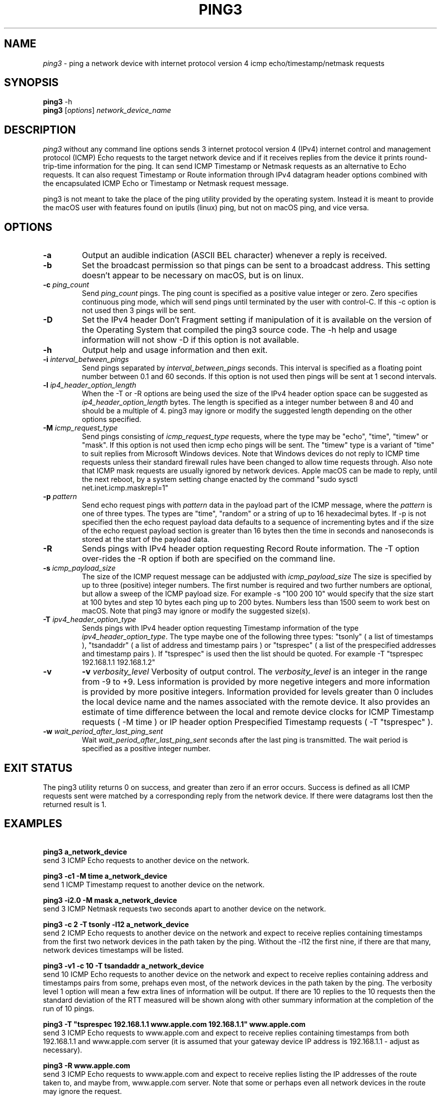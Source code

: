 .TH PING3 "8" "December 2023" "ping3 0.9.4" "User Commands"
.SH NAME
.I ping3
\- ping a network device with internet protocol version 4 icmp echo/timestamp/netmask requests
.SH SYNOPSIS
.B ping3
\f\ -h\fR
.br
.B ping3
[\fI\,options\/\fR] \fI\,network_device_name\/\fR
.SH DESCRIPTION
.PP
.I ping3
without any command line options sends 3 internet protocol version 4 (IPv4)
internet control and management protocol (ICMP) Echo requests to the target
network device and if it receives replies from the device it prints
round-trip-time information for the ping. It can send ICMP Timestamp or Netmask
requests as an alternative to Echo requests. It can also request Timestamp
or Route information through IPv4 datagram header options combined with the
encapsulated ICMP Echo or Timestamp or Netmask request message.
.PP
ping3 is not meant to take the place of the ping utility provided by the
operating system. Instead it is meant to provide the macOS user with features
found on iputils (linux) ping, but not on macOS ping, and vice versa.
.SH OPTIONS
.TP
\fB\-a\fR
Output an audible indication (ASCII BEL character) whenever a reply is received.
.TP
\fB\-b\fR
Set the broadcast permission so that pings can be sent to a broadcast address.
This setting doesn't appear to be necessary on macOS, but is on linux.
.TP
\fB\-c \fI\,ping_count\/\fR
Send \fI\,ping_count\/\fR pings. The ping count is specified as a positive
value integer or zero. Zero specifies continuous ping mode, which will send
pings until terminated by the user with control-C. If this -c option is not
used then 3 pings will be sent.
.TP
\fB\-D\fR
Set the IPv4 header Don't Fragment setting if manipulation of it is available
on the version of the Operating System that compiled the ping3 source code.
The -h help and usage information will not show -D if this option is not
available.
.TP
\fB\-h\fR
Output help and usage information and then exit.
.TP
\fB\-i \fI\,interval_between_pings\/\fR
Send pings separated by \fI\,interval_between_pings\/\fR seconds. This interval is
specified as a floating point number between 0.1 and 60 seconds. If this option is
not used then pings will be sent at 1 second intervals.
.TP
\fB\-l \fI\,ip4_header_option_length\/\fR
When the -T or -R options are being used the size of the IPv4 header option space can be
suggested as \fI\,ip4_header_option_length\/\fR bytes. The length is specified as a
integer number between 8 and 40 and should be a multiple of 4. ping3 may ignore or
modify the suggested length depending on the other options specified.
.TP
\fB\-M \fI\,icmp_request_type\/\fR
Send pings consisting of \fI\,icmp_request_type\/\fR requests, where the type may be "echo",
"time", "timew" or "mask". If this option is not used then icmp echo pings will be sent. The
"timew" type is a variant of "time" to suit replies from Microsoft Windows devices. Note that
Windows devices do not reply to ICMP time requests unless their standard firewall rules have been
changed to allow time requests through. Also note that ICMP mask requests are usually ignored
by network devices. Apple macOS can be made to reply, until the next reboot, by a system
setting change enacted by the command "sudo sysctl net.inet.icmp.maskrepl=1"
.TP
\fB\-p \fI\,pattern\/\fR
Send echo request pings with \fI\,pattern\/\fR data in the payload part of the ICMP message,
where the \fI\,pattern\/\fR is one of three types. The types are "time", "random" or a string
of up to 16 hexadecimal bytes. If -p is not specified then the echo request payload data
defaults to a sequence of incrementing bytes and if the size of the echo request payload section
is greater than 16 bytes then the time in seconds and nanoseconds is stored at the start of
the payload data.
.TP
\fB\-R\fR
Sends pings with IPv4 header option requesting Record Route information. The -T option
over-rides the -R option if both are specified on the command line.
.TP
\fB\-s \fI\,icmp_payload_size\/\fR
The size of the ICMP request message can be addjusted with \fI\,icmp_payload_size\/\fR
The size is specified by up to three (positive) integer numbers. The first number is
required and two further numbers are optional, but allow a sweep of the ICMP
payload size. For example -s "100 200 10" would specify that the size start at 100 bytes
and step 10 bytes each ping up to 200 bytes. Numbers less than 1500 seem to work
best on macOS. Note that ping3 may ignore or modify the suggested size(s). 
.TP
\fB\-T \fI\,ipv4_header_option_type\/\fR
Sends pings with IPv4 header option requesting Timestamp information of the type
\fI\,ipv4_header_option_type\/\fR. The type maybe one of the following three types:
"tsonly" ( a list of timestamps ), "tsandaddr" ( a list of address and timestamp pairs )
or "tsprespec" ( a list of the prespecified addresses and timestamp pairs ). If "tsprespec"
is used then the list should be quoted. For example -T "tsprespec 192.168.1.1 192.168.1.2"
.TP
\fB\-v\fR
\fB\-v \fI\,verbosity_level\/\fR
Verbosity of output control. The \fI\,verbosity_level\/\fR is an integer in the range from -9
to +9. Less information is provided by more negetive integers and more information is
provided by more positive integers. Information provided for levels greater than 0 includes
the local device name and the names associated with the remote device. It also provides an
estimate of time difference between the local and remote device clocks for ICMP Timestamp
requests ( -M time ) or IP header option Prespecified Timestamp requests ( -T "tsprespec" ).
.TP
\fB\-w \fI\,wait_period_after_last_ping_sent\/\fR
Wait \fI\,wait_period_after_last_ping_sent\/\fR seconds after the last ping is transmitted.
The wait period is specified as a positive integer number.
.PP
.SH "EXIT STATUS"
The ping3 utility returns 0 on success, and greater than zero if an error occurs. Success
is defined as all ICMP requests sent were matched by a corresponding reply from the network device.
If there were datagrams lost then the returned result is 1.
.PP
.SH EXAMPLES
\fB\ ping3 a_network_device\fR
.br
send 3 ICMP Echo requests to another device on the network.
.PP
\fB\ ping3 -c1 -M time a_network_device\fR
.br
send 1 ICMP Timestamp request to another device on the network.
.PP
\fB\ ping3 -i2.0 -M mask a_network_device\fR
.br
send 3 ICMP Netmask requests two seconds apart to another device on the network.
.PP
\fB\ ping3 -c 2 -T tsonly -l12 a_network_device\fR
.br
send 2 ICMP Echo requests to another device on the network and expect to receive
replies containing timestamps from the first two network devices in the path taken
by the ping. Without the -l12 the first nine, if there are that many, network
devices timestamps will be listed.
.PP
\fB\ ping3 -v1 -c 10 -T tsandaddr a_network_device\fR
.br
send 10 ICMP Echo requests to another device on the network and expect to receive
replies containing address and timestamps pairs from some, prehaps even most, of
the network devices in the path taken by the ping. The verbosity level 1 option
will mean a few extra lines of information will be output. If there are 10 replies
to the 10 requests then the standard deviation of the RTT measured will be shown
along with other summary information at the completion of the run of 10 pings.
.PP
\fB\ ping3 -T "tsprespec 192.168.1.1 www.apple.com 192.168.1.1" www.apple.com\fR
.br
send 3 ICMP Echo requests to www.apple.com and expect to receive replies containing
timestamps from both 192.168.1.1 and www.apple.com server (it is assumed that your
gateway device IP address is 192.168.1.1 - adjust as necessary).
.PP
\fB\ ping3 -R www.apple.com\fR
.br
send 3 ICMP Echo requests to www.apple.com and expect to receive replies listing
the IP addresses of the route taken to, and maybe from, www.apple.com server. Note
that some or perhaps even all network devices in the route may ignore the request. 
.PP
\fB\ ping3 -c 20 -s "100 200 10" www.apple.com\fR
.br
send 20 ICMP Echo requests to www.apple.com with a sweep of ICMP message payload
length varying from 100 to 200 bytes and back in steps of 10 bytes. 
.PP
\fB\ ping3 -p random www.apple.com\fR
.br
send 3 ICMP Echo requests to www.apple.com with pseudo random data in the ICMP
message payload. 
.PP
\fB\ ping3 -c 4 -t 128 -p 6162636465666768696a6b6d6e6f7071727374757677 -s 32 www.apple.com\fR
.br
attempt to mimic Microsoft Windows (Win10) ping defaults by sending 4 ICMP Echo requests
to www.apple.com with the IPv4 header time-to-live set to 128, instead of the default
value of 64, a pattern of ASCII characters from 'a' up to 'w', instead of time and bytes
increasing in value from 0x10 upward in a ICMP Echo message with a payload section length
of 32 bytes. 
.PP
.SH AUTHOR
Written by Owen Holland.
.PP
.SH "REPORTING BUGS"
Report ping3 bugs as issues on https://github.com/dutchLuck/ping3/issues
.SH LICENSE
Released under the MIT License (https://github.com/dutchLuck/ping3/blob/master/LICENSE). 
.PP
This is free software: you are free to change and redistribute it.
There is NO WARRANTY, to the extent permitted by law. Unless this
software provides a function not found in your operating systems
ping utility, please use the ping provided by your operating system.
.PP
.SH "SEE ALSO"
man ping
.br
More ping3 documentation at: <https://github.com/dutchLuck/ping3>
.PP
.SH "ALSO OF POSSIBLE INTEREST"
bing - bandwidth ping
.br
clockdiff - measure clock difference between network devices
.br
fping - ping multiple network devices
.br
oping - ping multiple network devices in parallel
.br
traceroute - print the route packets take to a network device
.br
.PP
